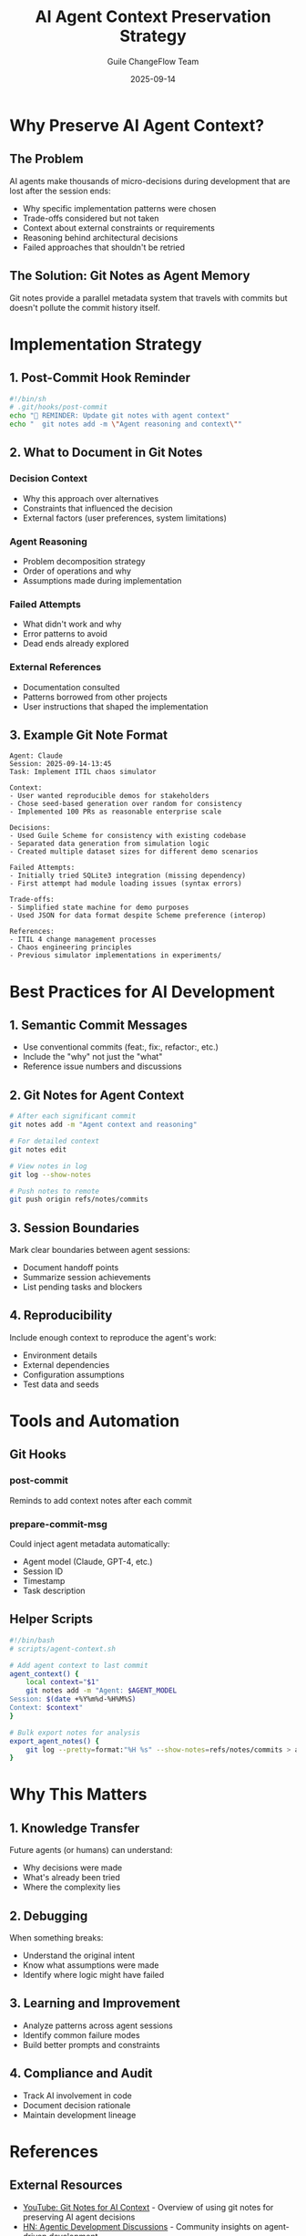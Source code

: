#+TITLE: AI Agent Context Preservation Strategy
#+AUTHOR: Guile ChangeFlow Team
#+DATE: 2025-09-14
#+OPTIONS: toc:2 num:t

* Why Preserve AI Agent Context?

** The Problem
AI agents make thousands of micro-decisions during development that are lost after the session ends:
- Why specific implementation patterns were chosen
- Trade-offs considered but not taken
- Context about external constraints or requirements
- Reasoning behind architectural decisions
- Failed approaches that shouldn't be retried

** The Solution: Git Notes as Agent Memory
Git notes provide a parallel metadata system that travels with commits but doesn't pollute the commit history itself.

* Implementation Strategy

** 1. Post-Commit Hook Reminder
#+BEGIN_SRC bash
#!/bin/sh
# .git/hooks/post-commit
echo "📝 REMINDER: Update git notes with agent context"
echo "  git notes add -m \"Agent reasoning and context\""
#+END_SRC

** 2. What to Document in Git Notes
*** Decision Context
- Why this approach over alternatives
- Constraints that influenced the decision
- External factors (user preferences, system limitations)

*** Agent Reasoning
- Problem decomposition strategy
- Order of operations and why
- Assumptions made during implementation

*** Failed Attempts
- What didn't work and why
- Error patterns to avoid
- Dead ends already explored

*** External References
- Documentation consulted
- Patterns borrowed from other projects
- User instructions that shaped the implementation

** 3. Example Git Note Format
#+BEGIN_EXAMPLE
Agent: Claude
Session: 2025-09-14-13:45
Task: Implement ITIL chaos simulator

Context:
- User wanted reproducible demos for stakeholders
- Chose seed-based generation over random for consistency
- Implemented 100 PRs as reasonable enterprise scale

Decisions:
- Used Guile Scheme for consistency with existing codebase
- Separated data generation from simulation logic
- Created multiple dataset sizes for different demo scenarios

Failed Attempts:
- Initially tried SQLite3 integration (missing dependency)
- First attempt had module loading issues (syntax errors)

Trade-offs:
- Simplified state machine for demo purposes
- Used JSON for data format despite Scheme preference (interop)

References:
- ITIL 4 change management processes
- Chaos engineering principles
- Previous simulator implementations in experiments/
#+END_EXAMPLE

* Best Practices for AI Development

** 1. Semantic Commit Messages
- Use conventional commits (feat:, fix:, refactor:, etc.)
- Include the "why" not just the "what"
- Reference issue numbers and discussions

** 2. Git Notes for Agent Context
#+BEGIN_SRC bash
# After each significant commit
git notes add -m "Agent context and reasoning"

# For detailed context
git notes edit

# View notes in log
git log --show-notes

# Push notes to remote
git push origin refs/notes/commits
#+END_SRC

** 3. Session Boundaries
Mark clear boundaries between agent sessions:
- Document handoff points
- Summarize session achievements
- List pending tasks and blockers

** 4. Reproducibility
Include enough context to reproduce the agent's work:
- Environment details
- External dependencies
- Configuration assumptions
- Test data and seeds

* Tools and Automation

** Git Hooks
*** post-commit
Reminds to add context notes after each commit

*** prepare-commit-msg
Could inject agent metadata automatically:
- Agent model (Claude, GPT-4, etc.)
- Session ID
- Timestamp
- Task description

** Helper Scripts
#+BEGIN_SRC bash
#!/bin/bash
# scripts/agent-context.sh

# Add agent context to last commit
agent_context() {
    local context="$1"
    git notes add -m "Agent: $AGENT_MODEL
Session: $(date +%Y%m%d-%H%M%S)
Context: $context"
}

# Bulk export notes for analysis
export_agent_notes() {
    git log --pretty=format:"%H %s" --show-notes=refs/notes/commits > agent-decisions.log
}
#+END_SRC

* Why This Matters

** 1. Knowledge Transfer
Future agents (or humans) can understand:
- Why decisions were made
- What's already been tried
- Where the complexity lies

** 2. Debugging
When something breaks:
- Understand the original intent
- Know what assumptions were made
- Identify where logic might have failed

** 3. Learning and Improvement
- Analyze patterns across agent sessions
- Identify common failure modes
- Build better prompts and constraints

** 4. Compliance and Audit
- Track AI involvement in code
- Document decision rationale
- Maintain development lineage

* References

** External Resources
- [[https://www.youtube.com/watch?v=IS_y40zY-hc][YouTube: Git Notes for AI Context]] - Overview of using git notes for preserving AI agent decisions
- [[https://hn.algolia.com/?dateRange=all&page=0&prefix=false&query=agentic%20&sort=byDate&type=story][HN: Agentic Development Discussions]] - Community insights on agent-driven development
- [[https://git-scm.com/docs/git-notes][Git Notes Documentation]] - Official git notes reference

** Related Concepts
- Event Sourcing - Treating decisions as events
- Audit Logging - Regulatory compliance needs
- Knowledge Graphs - Connecting decisions across time
- Semantic Versioning - Communicating change impact

** Industry Practices
*** Microsoft's AI Pair Programming
- Documents agent suggestions accepted/rejected
- Tracks context for learning model improvement

*** Google's AI Code Review
- Preserves reviewer reasoning
- Links to documentation and standards

*** Open Source Projects
- TensorFlow: Documents model decision paths
- Kubernetes: Tracks operator decision logs

* Implementation Checklist

- [ ] Install post-commit hook
- [ ] Document git notes workflow in README
- [ ] Create agent-context helper script
- [ ] Set up remote notes syncing
- [ ] Train team on context preservation
- [ ] Regular context review sessions
- [ ] Automated context analysis tools

* Future Enhancements

** Automated Context Extraction
- Parse agent conversations
- Extract key decisions automatically
- Generate structured notes

** Context Visualization
- Graph decision dependencies
- Timeline of agent sessions
- Impact analysis tools

** Integration with AI Tools
- IDE plugins for context viewing
- CI/CD context validation
- Automated context quality checks

* Conclusion

Preserving AI agent context through git notes creates a valuable parallel history that enhances code maintainability, enables knowledge transfer, and provides crucial debugging information. This approach keeps the commit history clean while maintaining rich contextual information about the development process.

As AI agents become more prevalent in software development, these practices will become essential for maintaining code quality and understanding the evolution of our systems.